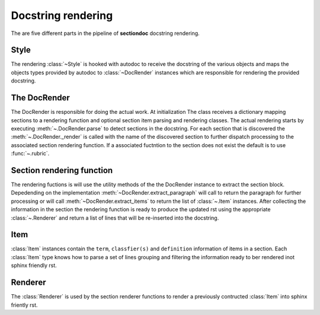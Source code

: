 Docstring rendering
*******************

The are five different parts in the pipeline of **sectiondoc** docstring rendering.

Style
#####

The rendering :class:`~Style` is hooked with autodoc to receive the docstring
of the various objects and maps the objects types provided by autodoc to
:class:`~DocRender` instances which are responsible for rendering the provided
docstring.

The DocRender
#############

The DocRender is responsible for doing the actual work. At initialization
The class receives a dictionary mapping sections to a rendering function
and optional section item parsing and rendering classes. The actual
rendering starts by executing :meth:`~.DocRender.parse` to detect sections
in the docstring. For each section that is discovered the
:meth:`~.DocRender._render` is called with the name of the discovered section
to further dispatch processing to the associated section rendering function.
If a associated fuctntion to the section does not exist the default is to use
:func:`~.rubric`.

Section rendering function
##########################

The rendering fuctions is will use the utility methods of the the DocRender
instance to extract the section block. Depedending on the implementation
:meth:`~DocRender.extract_paragraph` will call to return the
paragraph for further processing or will call
:meth:`~DocRender.extract_items` to return the list of :class:`~.Item`
instances. After collecting the information in the section the rendering
function is ready to produce the updated rst using the appropriate
:class:`~.Renderer` and return a list of lines that will be re-inserted into
the docstring.

Item
####

:class:`Item` instances contain the ``term``, ``classfier(s)`` and
``definition`` information of items in a section. Each :class:`Item` type
knows how to parse a set of lines grouping and filtering the information
ready to ber rendered inot sphinx friendly rst.

Renderer
########

The :class:`Renderer` is used by the section renderer functions to render
a previously contructed :class:`Item` into sphinx friently rst.
